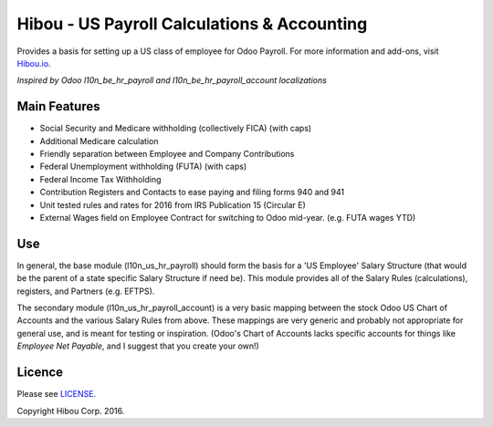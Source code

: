 ********************************************
Hibou - US Payroll Calculations & Accounting
********************************************

Provides a basis for setting up a US class of employee for Odoo Payroll. For more information and add-ons, visit `Hibou.io <https://hibou.io/>`_.

`Inspired by Odoo l10n_be_hr_payroll and l10n_be_hr_payroll_account localizations`


=============
Main Features
=============

* Social Security and Medicare withholding (collectively FICA) (with caps)
* Additional Medicare calculation
* Friendly separation between Employee and Company Contributions
* Federal Unemployment withholding (FUTA) (with caps)
* Federal Income Tax Withholding
* Contribution Registers and Contacts to ease paying and filing forms 940 and 941
* Unit tested rules and rates for 2016 from IRS Publication 15 (Circular E)
* External Wages field on Employee Contract for switching to Odoo mid-year. (e.g. FUTA wages YTD)

===
Use
===

In general, the base module (l10n_us_hr_payroll) should form the basis for a 'US Employee' Salary Structure (that would be the
parent of a state specific Salary Structure if need be). This module provides all of the Salary Rules (calculations), registers,
and Partners (e.g. EFTPS).

The secondary module (l10n_us_hr_payroll_account) is a very basic mapping between the stock Odoo US Chart of Accounts and the
various Salary Rules from above. These mappings are very generic and probably not appropriate for general use, and is meant for
testing or inspiration. (Odoo's Chart of Accounts lacks specific accounts for things like `Employee Net Payable`, and I suggest
that you create your own!)


=======
Licence
=======

Please see `LICENSE <https://github.com/hibou-io/odoo-us-payroll/blob/master/LICENSE>`_.

Copyright Hibou Corp. 2016.